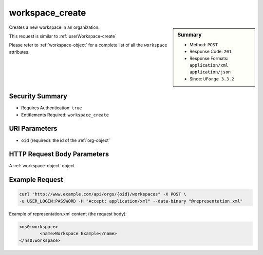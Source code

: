 .. Copyright 2016 FUJITSU LIMITED

.. _workspace-create:

workspace_create
----------------

.. function:: POST /orgs/{oid}/workspaces

.. sidebar:: Summary

	* Method: ``POST``
	* Response Code: ``201``
	* Response Formats: ``application/xml`` ``application/json``
	* Since: ``UForge 3.3.2``

Creates a new workspace in an organization. 

This request is similar to :ref:`userWorkspace-create` 

Please refer to :ref:`workspace-object` for a complete list of all the ``workspace`` attributes.

Security Summary
~~~~~~~~~~~~~~~~

* Requires Authentication: ``true``
* Entitlements Required: ``workspace_create``

URI Parameters
~~~~~~~~~~~~~~

* ``oid`` (required): the id of the :ref:`org-object`

HTTP Request Body Parameters
~~~~~~~~~~~~~~~~~~~~~~~~~~~~

A :ref:`workspace-object` object

Example Request
~~~~~~~~~~~~~~~

.. code-block:: bash

	curl "http://www.example.com/api/orgs/{oid}/workspaces" -X POST \
	-u USER_LOGIN:PASSWORD -H "Accept: application/xml" --data-binary "@representation.xml"

Example of representation.xml content (the request body):

.. code-block:: xml

	<ns0:workspace>
		<name>Workspace Example</name>
	</ns0:workspace>


.. seealso::

	 * :ref:`workspacemembers-api-resources`
	 * :ref:`workspacetemplate-api-resources`
	 * :ref:`workspacecomments-api-resources`
	 * :ref:`workspace-object`
	 * :ref:`workspace-getAll`
	 * :ref:`workspace-get`
	 * :ref:`workspace-delete`
	 * :ref:`userWorkspace-getAll`
	 * :ref:`userWorkspace-create`

